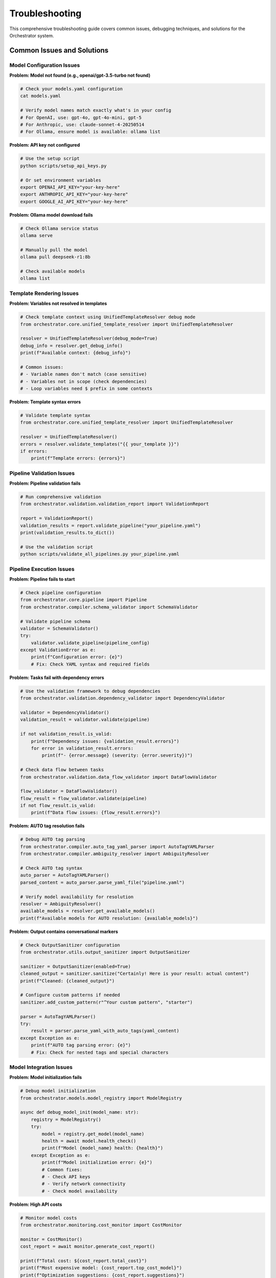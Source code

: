 Troubleshooting
================

This comprehensive troubleshooting guide covers common issues, debugging techniques, and solutions for the Orchestrator system.

Common Issues and Solutions
---------------------------

Model Configuration Issues
^^^^^^^^^^^^^^^^^^^^^^^^^^

**Problem: Model not found (e.g., openai/gpt-3.5-turbo not found)**

.. code-block:: bash

    # Check your models.yaml configuration
    cat models.yaml
    
    # Verify model names match exactly what's in your config
    # For OpenAI, use: gpt-4o, gpt-4o-mini, gpt-5
    # For Anthropic, use: claude-sonnet-4-20250514
    # For Ollama, ensure model is available: ollama list

**Problem: API key not configured**

.. code-block:: bash

    # Use the setup script
    python scripts/setup_api_keys.py
    
    # Or set environment variables
    export OPENAI_API_KEY="your-key-here"
    export ANTHROPIC_API_KEY="your-key-here"
    export GOOGLE_AI_API_KEY="your-key-here"

**Problem: Ollama model download fails**

.. code-block:: bash

    # Check Ollama service status
    ollama serve
    
    # Manually pull the model
    ollama pull deepseek-r1:8b
    
    # Check available models
    ollama list

Template Rendering Issues
^^^^^^^^^^^^^^^^^^^^^^^^^

**Problem: Variables not resolved in templates**

.. code-block:: python

    # Check template context using UnifiedTemplateResolver debug mode
    from orchestrator.core.unified_template_resolver import UnifiedTemplateResolver
    
    resolver = UnifiedTemplateResolver(debug_mode=True)
    debug_info = resolver.get_debug_info()
    print(f"Available context: {debug_info}")
    
    # Common issues:
    # - Variable names don't match (case sensitive)
    # - Variables not in scope (check dependencies)
    # - Loop variables need $ prefix in some contexts

**Problem: Template syntax errors**

.. code-block:: python

    # Validate template syntax
    from orchestrator.core.unified_template_resolver import UnifiedTemplateResolver
    
    resolver = UnifiedTemplateResolver()
    errors = resolver.validate_templates("{{ your_template }}")
    if errors:
        print(f"Template errors: {errors}")

Pipeline Validation Issues
^^^^^^^^^^^^^^^^^^^^^^^^^^

**Problem: Pipeline validation fails**

.. code-block:: python

    # Run comprehensive validation
    from orchestrator.validation.validation_report import ValidationReport
    
    report = ValidationReport()
    validation_results = report.validate_pipeline("your_pipeline.yaml")
    print(validation_results.to_dict())
    
    # Use the validation script
    python scripts/validate_all_pipelines.py your_pipeline.yaml

Pipeline Execution Issues
^^^^^^^^^^^^^^^^^^^^^^^^^^

**Problem: Pipeline fails to start**

.. code-block:: python

    # Check pipeline configuration
    from orchestrator.core.pipeline import Pipeline
    from orchestrator.compiler.schema_validator import SchemaValidator
    
    # Validate pipeline schema
    validator = SchemaValidator()
    try:
        validator.validate_pipeline(pipeline_config)
    except ValidationError as e:
        print(f"Configuration error: {e}")
        # Fix: Check YAML syntax and required fields

**Problem: Tasks fail with dependency errors**

.. code-block:: python

    # Use the validation framework to debug dependencies
    from orchestrator.validation.dependency_validator import DependencyValidator
    
    validator = DependencyValidator()
    validation_result = validator.validate(pipeline)
    
    if not validation_result.is_valid:
        print(f"Dependency issues: {validation_result.errors}")
        for error in validation_result.errors:
            print(f"- {error.message} (severity: {error.severity})")
    
    # Check data flow between tasks
    from orchestrator.validation.data_flow_validator import DataFlowValidator
    
    flow_validator = DataFlowValidator()
    flow_result = flow_validator.validate(pipeline)
    if not flow_result.is_valid:
        print(f"Data flow issues: {flow_result.errors}")

**Problem: AUTO tag resolution fails**

.. code-block:: python

    # Debug AUTO tag parsing
    from orchestrator.compiler.auto_tag_yaml_parser import AutoTagYAMLParser
    from orchestrator.compiler.ambiguity_resolver import AmbiguityResolver
    
    # Check AUTO tag syntax
    auto_parser = AutoTagYAMLParser()
    parsed_content = auto_parser.parse_yaml_file("pipeline.yaml")
    
    # Verify model availability for resolution
    resolver = AmbiguityResolver()
    available_models = resolver.get_available_models()
    print(f"Available models for AUTO resolution: {available_models}")

**Problem: Output contains conversational markers**

.. code-block:: python

    # Check OutputSanitizer configuration
    from orchestrator.utils.output_sanitizer import OutputSanitizer
    
    sanitizer = OutputSanitizer(enabled=True)
    cleaned_output = sanitizer.sanitize("Certainly! Here is your result: actual content")
    print(f"Cleaned: {cleaned_output}")
    
    # Configure custom patterns if needed
    sanitizer.add_custom_pattern(r"^Your custom pattern", "starter")
    
    parser = AutoTagYAMLParser()
    try:
        result = parser.parse_yaml_with_auto_tags(yaml_content)
    except Exception as e:
        print(f"AUTO tag parsing error: {e}")
        # Fix: Check for nested tags and special characters

Model Integration Issues
^^^^^^^^^^^^^^^^^^^^^^^^

**Problem: Model initialization fails**

.. code-block:: python

    # Debug model initialization
    from orchestrator.models.model_registry import ModelRegistry
    
    async def debug_model_init(model_name: str):
        registry = ModelRegistry()
        try:
            model = registry.get_model(model_name)
            health = await model.health_check()
            print(f"Model {model_name} health: {health}")
        except Exception as e:
            print(f"Model initialization error: {e}")
            # Common fixes:
            # - Check API keys
            # - Verify network connectivity
            # - Check model availability

**Problem: High API costs**

.. code-block:: python

    # Monitor model costs
    from orchestrator.monitoring.cost_monitor import CostMonitor
    
    monitor = CostMonitor()
    cost_report = await monitor.generate_cost_report()
    
    print(f"Total cost: ${cost_report.total_cost}")
    print(f"Most expensive model: {cost_report.top_cost_model}")
    print(f"Optimization suggestions: {cost_report.suggestions}")

**Problem: Model responses are slow**

.. code-block:: python

    # Profile model performance
    from orchestrator.profiling.model_profiler import ModelProfiler
    
    profiler = ModelProfiler()
    
    @profiler.profile_model
    async def test_model_performance(model):
        start = time.time()
        response = await model.generate_response("Test prompt")
        duration = time.time() - start
        print(f"Response time: {duration:.2f}s")
        return response

Connection and Network Issues
^^^^^^^^^^^^^^^^^^^^^^^^^^^^^

**Problem: Database connection failures**

.. code-block:: python

    # Debug database connectivity
    from orchestrator.state.backends import create_backend
    
    async def test_database_connection():
        try:
            backend = create_backend("postgres", {
                "url": "postgresql://user:pass@localhost/db"
            })
            await backend.connect()
            print("Database connection successful")
        except Exception as e:
            print(f"Database connection failed: {e}")
            # Common fixes:
            # - Check connection string
            # - Verify database is running
            # - Check firewall settings

**Problem: Redis cache connection issues**

.. code-block:: python

    # Debug Redis connectivity
    import redis.asyncio as redis
    
    async def test_redis_connection():
        try:
            r = redis.Redis(host='localhost', port=6379, db=0)
            await r.ping()
            print("Redis connection successful")
        except Exception as e:
            print(f"Redis connection failed: {e}")
            # Fix: Check Redis server status

**Problem: API rate limiting**

.. code-block:: python

    # Handle rate limiting
    from orchestrator.core.error_handler import ErrorHandler, RetryStrategy
    
    error_handler = ErrorHandler(
        retry_strategy=RetryStrategy(
            max_attempts=5,
            backoff_factor=2.0,
            max_backoff=60.0
        )
    )
    
    # Implement exponential backoff for rate-limited requests
    @error_handler.retry_on_rate_limit
    async def make_api_request(model, prompt):
        return await model.generate_response(prompt)

Memory and Resource Issues
^^^^^^^^^^^^^^^^^^^^^^^^^^

**Problem: Memory leaks**

.. code-block:: python

    # Debug memory usage
    import psutil
    import gc
    
    def debug_memory_usage():
        process = psutil.Process()
        memory_info = process.memory_info()
        print(f"Memory usage: {memory_info.rss / 1024 / 1024:.2f} MB")
        
        # Force garbage collection
        gc.collect()
        
        # Check for circular references
        import sys
        print(f"Reference count: {sys.getrefcount}")

**Problem: CPU overload**

.. code-block:: python

    # Monitor CPU usage
    from orchestrator.monitoring.resource_monitor import ResourceMonitor
    
    monitor = ResourceMonitor()
    
    @monitor.track_cpu_usage
    async def cpu_intensive_task():
        # Your CPU-intensive code here
        pass
    
    # Get CPU usage report
    cpu_report = monitor.get_cpu_report()
    if cpu_report.usage > 0.8:
        print("High CPU usage detected")
        # Fix: Implement task throttling or scaling

**Problem: Disk space issues**

.. code-block:: python

    # Monitor disk usage
    import shutil
    
    def check_disk_space():
        total, used, free = shutil.disk_usage("/")
        print(f"Free disk space: {free // (2**30)} GB")
        
        if free < 1 * (2**30):  # Less than 1GB
            print("Low disk space warning")
            # Fix: Clean up old logs and checkpoints

Debugging Tools and Techniques
------------------------------

Logging Configuration
^^^^^^^^^^^^^^^^^^^^^

.. code-block:: python

    import logging
    from orchestrator.utils.logging import setup_logging
    
    # Configure detailed logging
    setup_logging(
        level=logging.DEBUG,
        format='%(asctime)s - %(name)s - %(levelname)s - %(message)s',
        handlers=[
            logging.FileHandler('orchestrator.log'),
            logging.StreamHandler()
        ]
    )
    
    # Add context to log messages
    logger = logging.getLogger(__name__)
    logger.info("Pipeline execution started", extra={
        "pipeline_id": pipeline.id,
        "user_id": user.id,
        "timestamp": datetime.utcnow()
    })

Health Check System
^^^^^^^^^^^^^^^^^^^

.. code-block:: python

    from orchestrator.monitoring.health_checker import HealthChecker
    
    # Comprehensive health checking
    health_checker = HealthChecker()
    
    async def run_health_checks():
        checks = {
            "database": await health_checker.check_database(),
            "cache": await health_checker.check_cache(),
            "models": await health_checker.check_models(),
            "api_endpoints": await health_checker.check_api_endpoints()
        }
        
        for component, status in checks.items():
            if not status.healthy:
                print(f"Health check failed for {component}: {status.error}")

Performance Profiling
^^^^^^^^^^^^^^^^^^^^^^

.. code-block:: python

    from orchestrator.profiling.profiler import Profiler
    
    # Profile pipeline execution
    profiler = Profiler()
    
    @profiler.profile_async
    async def debug_pipeline_performance(pipeline):
        start_time = time.time()
        
        # Execute pipeline with profiling
        result = await pipeline.execute()
        
        # Generate performance report
        report = profiler.generate_report()
        print(f"Execution time: {report.total_time}")
        print(f"Memory peak: {report.memory_peak}")
        print(f"Bottlenecks: {report.bottlenecks}")
        
        return result

Error Tracking and Alerting
----------------------------

Exception Monitoring
^^^^^^^^^^^^^^^^^^^^

.. code-block:: python

    from orchestrator.monitoring.exception_tracker import ExceptionTracker
    
    # Track and analyze exceptions
    tracker = ExceptionTracker()
    
    @tracker.track_exceptions
    async def monitored_function():
        try:
            # Your code here
            pass
        except Exception as e:
            tracker.record_exception(e, context={
                "function": "monitored_function",
                "user_id": user.id,
                "timestamp": datetime.utcnow()
            })
            raise

Alerting System
^^^^^^^^^^^^^^^

.. code-block:: python

    from orchestrator.monitoring.alerting import AlertManager
    
    # Configure alerts
    alert_manager = AlertManager()
    
    # Set up alert rules
    alert_manager.add_rule(
        name="high_error_rate",
        condition="error_rate > 0.05",
        action="send_email",
        recipients=["admin@example.com"]
    )
    
    alert_manager.add_rule(
        name="low_disk_space",
        condition="disk_free < 1GB",
        action="send_slack",
        channel="#ops"
    )

Pipeline Debugging
------------------

Step-by-Step Execution
^^^^^^^^^^^^^^^^^^^^^^^

.. code-block:: python

    from orchestrator.debugging.step_debugger import StepDebugger
    
    # Debug pipeline step by step
    debugger = StepDebugger()
    
    async def debug_pipeline_execution(pipeline):
        # Enable step-by-step debugging
        debugger.enable_step_mode()
        
        for task in pipeline.tasks:
            print(f"Executing task: {task.id}")
            
            # Set breakpoint
            await debugger.breakpoint(task.id)
            
            # Execute task
            result = await task.execute()
            
            # Inspect result
            print(f"Task result: {result}")
            
            # Continue or abort
            action = input("Continue? (y/n): ")
            if action.lower() == 'n':
                break

State Inspection
^^^^^^^^^^^^^^^^

.. code-block:: python

    from orchestrator.debugging.state_inspector import StateInspector
    
    # Inspect pipeline state
    inspector = StateInspector()
    
    async def inspect_pipeline_state(pipeline_id: str):
        state = await inspector.get_pipeline_state(pipeline_id)
        
        print(f"Pipeline status: {state.status}")
        print(f"Completed tasks: {len(state.completed_tasks)}")
        print(f"Failed tasks: {len(state.failed_tasks)}")
        print(f"Remaining tasks: {len(state.pending_tasks)}")
        
        # Inspect specific task
        if state.failed_tasks:
            failed_task = state.failed_tasks[0]
            print(f"Failed task error: {failed_task.error}")
            print(f"Failed task logs: {failed_task.logs}")

Common Error Patterns
---------------------

Configuration Errors
^^^^^^^^^^^^^^^^^^^^^

.. code-block:: yaml

    # Common YAML configuration errors
    
    # Error: Missing required fields
    pipeline:
      name: "research_pipeline"
      # Missing: tasks, version
    
    # Fix: Add required fields
    pipeline:
      name: "research_pipeline"
      version: "1.0"
      tasks:
        - id: "search"
          action: "web_search"

.. code-block:: python

    # Error: Invalid AUTO tag syntax
    yaml_content = """
    parameters:
      query: <AUTO>Search for: latest AI research</AUTO>  # Missing closing tag
    """
    
    # Fix: Properly close AUTO tags
    yaml_content = """
    parameters:
      query: <AUTO>Search for: latest AI research</AUTO>
    """

Runtime Errors
^^^^^^^^^^^^^^^

.. code-block:: python

    # Error: Model not found
    try:
        model = registry.get_model("nonexistent-model")
    except ModelNotFoundError:
        # Fix: Check available models
        available_models = registry.list_models()
        print(f"Available models: {available_models}")

    # Error: Task dependency cycle
    from orchestrator.core.dependency_resolver import DependencyResolver
    
    resolver = DependencyResolver()
    try:
        execution_order = resolver.resolve_dependencies(tasks)
    except CircularDependencyError as e:
        print(f"Circular dependency detected: {e.cycle}")
        # Fix: Remove circular dependencies

Performance Issues
^^^^^^^^^^^^^^^^^^

.. code-block:: python

    # Issue: Slow pipeline execution
    from orchestrator.profiling.performance_analyzer import PerformanceAnalyzer
    
    analyzer = PerformanceAnalyzer()
    
    async def analyze_slow_pipeline(pipeline):
        analysis = await analyzer.analyze_pipeline(pipeline)
        
        print(f"Bottlenecks: {analysis.bottlenecks}")
        print(f"Suggestions: {analysis.optimization_suggestions}")
        
        # Common fixes:
        # - Enable caching
        # - Parallelize independent tasks
        # - Optimize model selection

Monitoring and Alerting Setup
------------------------------

Metrics Collection
^^^^^^^^^^^^^^^^^^

.. code-block:: python

    from prometheus_client import Counter, Histogram, Gauge
    
    # Define metrics
    pipeline_executions = Counter('pipeline_executions_total', 'Total pipeline executions')
    execution_duration = Histogram('pipeline_execution_duration_seconds', 'Pipeline execution time')
    active_pipelines = Gauge('active_pipelines', 'Number of active pipelines')
    
    # Collect metrics
    @execution_duration.time()
    async def execute_pipeline_with_metrics(pipeline):
        pipeline_executions.inc()
        active_pipelines.inc()
        
        try:
            result = await pipeline.execute()
            return result
        finally:
            active_pipelines.dec()

Log Analysis
^^^^^^^^^^^^

.. code-block:: python

    from orchestrator.monitoring.log_analyzer import LogAnalyzer
    
    # Analyze logs for patterns
    analyzer = LogAnalyzer()
    
    # Find error patterns
    error_patterns = analyzer.find_error_patterns(
        log_file="orchestrator.log",
        time_window="1h"
    )
    
    for pattern in error_patterns:
        print(f"Error pattern: {pattern.message}")
        print(f"Frequency: {pattern.count}")
        print(f"First occurrence: {pattern.first_seen}")

Recovery Procedures
-------------------

Pipeline Recovery
^^^^^^^^^^^^^^^^^

.. code-block:: python

    from orchestrator.recovery.pipeline_recovery import PipelineRecovery
    
    # Recover failed pipeline
    recovery = PipelineRecovery()
    
    async def recover_failed_pipeline(pipeline_id: str):
        # Get latest checkpoint
        checkpoint = await recovery.get_latest_checkpoint(pipeline_id)
        
        # Restore pipeline state
        pipeline = await recovery.restore_pipeline(checkpoint)
        
        # Resume execution from last successful task
        await pipeline.resume_from_checkpoint()

Data Recovery
^^^^^^^^^^^^^

.. code-block:: python

    from orchestrator.recovery.data_recovery import DataRecovery
    
    # Recover lost data
    recovery = DataRecovery()
    
    async def recover_lost_data(backup_path: str):
        # Restore from backup
        await recovery.restore_from_backup(backup_path)
        
        # Verify data integrity
        integrity_check = await recovery.verify_data_integrity()
        
        if not integrity_check.passed:
            print(f"Data integrity issues: {integrity_check.issues}")

Emergency Procedures
--------------------

System Shutdown
^^^^^^^^^^^^^^^

.. code-block:: python

    from orchestrator.emergency.emergency_manager import EmergencyManager
    
    # Graceful shutdown
    emergency = EmergencyManager()
    
    async def emergency_shutdown():
        # Stop accepting new pipelines
        await emergency.stop_new_requests()
        
        # Wait for current pipelines to complete
        await emergency.wait_for_completion(timeout=300)
        
        # Force shutdown if needed
        if not emergency.all_pipelines_completed():
            await emergency.force_shutdown()

Disaster Recovery
^^^^^^^^^^^^^^^^^

.. code-block:: python

    from orchestrator.recovery.disaster_recovery import DisasterRecovery
    
    # Full system recovery
    recovery = DisasterRecovery()
    
    async def disaster_recovery():
        # Assess damage
        damage_assessment = await recovery.assess_system_damage()
        
        # Restore from backups
        await recovery.restore_database()
        await recovery.restore_configuration()
        
        # Verify system health
        health_check = await recovery.verify_system_health()
        
        if health_check.healthy:
            print("System recovery successful")
        else:
            print(f"Recovery issues: {health_check.issues}")

Performance Issues
^^^^^^^^^^^^^^^^^^

**Problem: Slow pipeline execution**

.. code-block:: python

    # Enable profiling and monitoring
    import orchestrator as orc
    
    # Use performance monitoring
    from orchestrator.monitoring.performance_monitor import PerformanceMonitor
    
    monitor = PerformanceMonitor()
    
    # Run pipeline with monitoring
    with monitor.profile_execution():
        result = pipeline.run()
    
    # Analyze results
    performance_report = monitor.get_report()
    print(f"Execution time: {performance_report.total_time}")
    print(f"Bottlenecks: {performance_report.bottlenecks}")
    
    # Check template resolution performance
    from orchestrator.core.unified_template_resolver import UnifiedTemplateResolver
    
    resolver = UnifiedTemplateResolver(debug_mode=True)
    debug_info = resolver.get_debug_info()
    print(f"Template resolution stats: {debug_info}")

**Problem: High memory usage**

.. code-block:: python

    # Monitor memory usage during pipeline execution
    import psutil
    import os
    
    def check_memory_usage():
        process = psutil.Process(os.getpid())
        memory_info = process.memory_info()
        print(f"RSS: {memory_info.rss / 1024 / 1024:.2f} MB")
        print(f"VMS: {memory_info.vms / 1024 / 1024:.2f} MB")
    
    # Check before pipeline
    check_memory_usage()
    
    # Run pipeline
    result = pipeline.run()
    
    # Check after pipeline
    check_memory_usage()
    
    # Use memory-efficient model loading
    orc.init_models(lazy_loading=True)

Debugging Techniques
^^^^^^^^^^^^^^^^^^^^

**Enable Debug Mode**

.. code-block:: python

    import logging
    import orchestrator as orc
    
    # Set debug logging level
    logging.basicConfig(level=logging.DEBUG)
    
    # Initialize with debug mode
    orc.init_models(debug_mode=True)
    
    # Use debug mode for template resolution
    from orchestrator.core.unified_template_resolver import UnifiedTemplateResolver
    
    resolver = UnifiedTemplateResolver(debug_mode=True)

**Validate Pipeline Before Execution**

.. code-block:: python

    # Use the validation script before running pipelines
    from orchestrator.validation.validation_report import ValidationReport
    
    # Comprehensive validation
    report = ValidationReport()
    result = report.validate_pipeline("your_pipeline.yaml")
    
    # Check all validation aspects
    if not result.is_valid:
        print("Validation failed:")
        for category, errors in result.errors_by_category.items():
            print(f"  {category}: {len(errors)} errors")
            for error in errors[:3]:  # Show first 3 errors per category
                print(f"    - {error.message}")
    
    # Use command line validation
    # python scripts/validate_all_pipelines.py examples/

**Inspect Pipeline State**

.. code-block:: python

    # Access pipeline execution state
    from orchestrator.core.context_manager import ContextManager
    
    # Get current execution context
    context_manager = ContextManager()
    current_context = context_manager.get_current_context()
    
    print(f"Pipeline ID: {current_context.get('pipeline_id')}")
    print(f"Current Step: {current_context.get('current_step')}")
    print(f"Available Variables: {list(current_context.keys())}")
    
    # Check loop contexts
    from orchestrator.core.loop_context import GlobalLoopContextManager
    
    loop_manager = GlobalLoopContextManager()
    active_loops = loop_manager.active_loops
    print(f"Active loops: {list(active_loops.keys())}")

Best Practices for Troubleshooting
-----------------------------------

1. **Enable Comprehensive Logging**: Use structured logging with appropriate levels
2. **Implement Health Checks**: Monitor all system components continuously
3. **Use Metrics and Monitoring**: Track key performance indicators
4. **Set Up Alerting**: Get notified of issues before they become critical
5. **Document Issues**: Keep a record of common problems and solutions
6. **Test Recovery Procedures**: Regularly test backup and recovery processes
7. **Monitor Resource Usage**: Track CPU, memory, and disk usage
8. **Implement Circuit Breakers**: Prevent cascading failures
9. **Use Staging Environment**: Test changes in a non-production environment
10. **Keep Dependencies Updated**: Regularly update libraries and dependencies

This comprehensive troubleshooting guide should help you identify, diagnose, and resolve issues in your Orchestrator deployment effectively.
